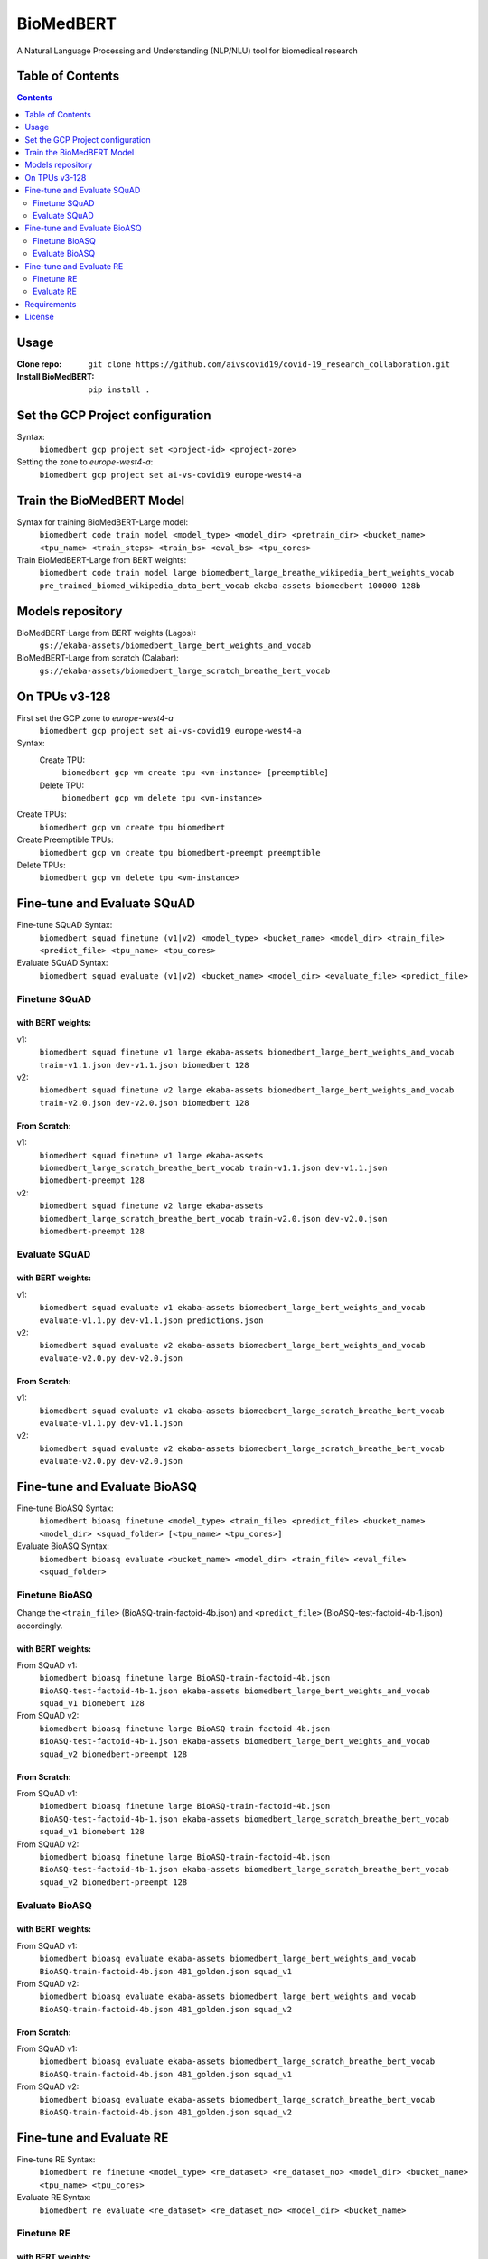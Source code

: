 ===============================
BioMedBERT
===============================

.. image:: https://badge.fury.io/py/biomedbert.png
    :target: http://badge.fury.io/py/biomedbert

.. image:: https://travis-ci.org/dvdbisong/biomedbert.png?branch=master
        :target: https://travis-ci.org/dvdbisong/biomedbert

.. image:: https://pypip.in/d/biomedbert/badge.png
        :target: https://crate.io/packages/biomedbert?version=latest


A Natural Language Processing and Understanding (NLP/NLU) tool for biomedical research

Table of Contents
-----------------
.. contents:: :depth: 2

Usage
-----

:Clone repo: ``git clone https://github.com/aivscovid19/covid-19_research_collaboration.git``
:Install BioMedBERT:
   ``pip install .``

Set the GCP Project configuration
---------------------------------
Syntax:
  ``biomedbert gcp project set <project-id> <project-zone>``

Setting the zone to `europe-west4-a`:
  ``biomedbert gcp project set ai-vs-covid19 europe-west4-a``

Train the BioMedBERT Model
--------------------------
Syntax for training BioMedBERT-Large model:
  ``biomedbert code train model <model_type> <model_dir> <pretrain_dir> <bucket_name> <tpu_name> <train_steps> <train_bs> <eval_bs> <tpu_cores>``

Train BioMedBERT-Large from BERT weights:
  ``biomedbert code train model large biomedbert_large_breathe_wikipedia_bert_weights_vocab pre_trained_biomed_wikipedia_data_bert_vocab ekaba-assets biomedbert 100000 128b``

Models repository
-----------------
BioMedBERT-Large from BERT weights (Lagos):
  ``gs://ekaba-assets/biomedbert_large_bert_weights_and_vocab``

BioMedBERT-Large from scratch (Calabar):
  ``gs://ekaba-assets/biomedbert_large_scratch_breathe_bert_vocab``

On TPUs v3-128
--------------
First set the GCP zone to `europe-west4-a`
  ``biomedbert gcp project set ai-vs-covid19 europe-west4-a``

Syntax:
  Create TPU:
    ``biomedbert gcp vm create tpu <vm-instance> [preemptible]``
  Delete TPU:
    ``biomedbert gcp vm delete tpu <vm-instance>``

Create TPUs:
  ``biomedbert gcp vm create tpu biomedbert``
Create Preemptible TPUs:
  ``biomedbert gcp vm create tpu biomedbert-preempt preemptible``

Delete TPUs:
  ``biomedbert gcp vm delete tpu <vm-instance>``


Fine-tune and Evaluate SQuAD
----------------------------
Fine-tune SQuAD Syntax:
  ``biomedbert squad finetune (v1|v2) <model_type> <bucket_name> <model_dir> <train_file> <predict_file> <tpu_name> <tpu_cores>``
Evaluate SQuAD Syntax:
  ``biomedbert squad evaluate (v1|v2) <bucket_name> <model_dir> <evaluate_file> <predict_file>``

Finetune SQuAD
^^^^^^^^^^^^^^^
with BERT weights:
""""""""""""""""""
v1:
  ``biomedbert squad finetune v1 large ekaba-assets biomedbert_large_bert_weights_and_vocab train-v1.1.json dev-v1.1.json biomedbert 128``
v2:
  ``biomedbert squad finetune v2 large ekaba-assets biomedbert_large_bert_weights_and_vocab train-v2.0.json dev-v2.0.json biomedbert 128``


From Scratch:
"""""""""""""
v1:
  ``biomedbert squad finetune v1 large ekaba-assets biomedbert_large_scratch_breathe_bert_vocab train-v1.1.json dev-v1.1.json biomedbert-preempt 128``
v2:
  ``biomedbert squad finetune v2 large ekaba-assets biomedbert_large_scratch_breathe_bert_vocab train-v2.0.json dev-v2.0.json biomedbert-preempt 128``

Evaluate SQuAD
^^^^^^^^^^^^^^
with BERT weights:
""""""""""""""""""
v1:
  ``biomedbert squad evaluate v1 ekaba-assets biomedbert_large_bert_weights_and_vocab evaluate-v1.1.py dev-v1.1.json predictions.json``
v2:
  ``biomedbert squad evaluate v2 ekaba-assets biomedbert_large_bert_weights_and_vocab evaluate-v2.0.py dev-v2.0.json``

From Scratch:
"""""""""""""
v1:
  ``biomedbert squad evaluate v1 ekaba-assets biomedbert_large_scratch_breathe_bert_vocab evaluate-v1.1.py dev-v1.1.json``
v2:
  ``biomedbert squad evaluate v2 ekaba-assets biomedbert_large_scratch_breathe_bert_vocab evaluate-v2.0.py dev-v2.0.json``


Fine-tune and Evaluate BioASQ
-----------------------------
Fine-tune BioASQ Syntax:
  ``biomedbert bioasq finetune <model_type> <train_file> <predict_file> <bucket_name> <model_dir> <squad_folder> [<tpu_name> <tpu_cores>]``
Evaluate BioASQ Syntax:
  ``biomedbert bioasq evaluate <bucket_name> <model_dir> <train_file> <eval_file> <squad_folder>``

Finetune BioASQ
^^^^^^^^^^^^^^^
Change the ``<train_file>`` (BioASQ-train-factoid-4b.json)  and ``<predict_file>`` (BioASQ-test-factoid-4b-1.json) accordingly.

with BERT weights:
""""""""""""""""""
From SQuAD v1:
  ``biomedbert bioasq finetune large BioASQ-train-factoid-4b.json BioASQ-test-factoid-4b-1.json ekaba-assets biomedbert_large_bert_weights_and_vocab squad_v1 biomebert 128``
From SQuAD v2:
  ``biomedbert bioasq finetune large BioASQ-train-factoid-4b.json BioASQ-test-factoid-4b-1.json ekaba-assets biomedbert_large_bert_weights_and_vocab squad_v2 biomedbert-preempt 128``


From Scratch:
"""""""""""""
From SQuAD v1:
  ``biomedbert bioasq finetune large BioASQ-train-factoid-4b.json BioASQ-test-factoid-4b-1.json ekaba-assets biomedbert_large_scratch_breathe_bert_vocab squad_v1 biomebert 128``
From SQuAD v2:
  ``biomedbert bioasq finetune large BioASQ-train-factoid-4b.json BioASQ-test-factoid-4b-1.json ekaba-assets biomedbert_large_scratch_breathe_bert_vocab squad_v2 biomedbert-preempt 128``

Evaluate BioASQ
^^^^^^^^^^^^^^^
with BERT weights:
""""""""""""""""""
From SQuAD v1:
  ``biomedbert bioasq evaluate ekaba-assets biomedbert_large_bert_weights_and_vocab BioASQ-train-factoid-4b.json 4B1_golden.json squad_v1``
From SQuAD v2:
  ``biomedbert bioasq evaluate ekaba-assets biomedbert_large_bert_weights_and_vocab BioASQ-train-factoid-4b.json 4B1_golden.json squad_v2``

From Scratch:
"""""""""""""
From SQuAD v1:
  ``biomedbert bioasq evaluate ekaba-assets biomedbert_large_scratch_breathe_bert_vocab BioASQ-train-factoid-4b.json 4B1_golden.json squad_v1``
From SQuAD v2:
  ``biomedbert bioasq evaluate ekaba-assets biomedbert_large_scratch_breathe_bert_vocab BioASQ-train-factoid-4b.json 4B1_golden.json squad_v2``

Fine-tune and Evaluate RE
--------------------------
Fine-tune RE Syntax:
  ``biomedbert re finetune <model_type> <re_dataset> <re_dataset_no> <model_dir> <bucket_name> <tpu_name> <tpu_cores>``
Evaluate RE Syntax:
  ``biomedbert re evaluate <re_dataset> <re_dataset_no> <model_dir> <bucket_name>``

Finetune RE
^^^^^^^^^^^^
with BERT weights:
""""""""""""""""""
GAD 1:
  ``biomedbert re finetune large GAD 1 biomedbert_large_bert_weights_and_vocab ekaba-assets biomedbert-preempt 128``
EU-ADR 1:
  ``biomedbert re finetune large euadr 1 biomedbert_large_bert_weights_and_vocab ekaba-assets biomedbert-preempt 128``


From Scratch:
"""""""""""""
GAD 1:
  ``biomedbert re finetune large GAD 1 biomedbert_large_scratch_breathe_bert_vocab ekaba-assets biomedbert 128``
EU-ADR 1:
  ``biomedbert re finetune large euadr 1 biomedbert_large_scratch_breathe_bert_vocab ekaba-assets biomedbert 128``

Evaluate RE
^^^^^^^^^^^^
with BERT weights:
""""""""""""""""""
GAD 1:
  ``biomedbert re evaluate GAD 1 biomedbert_large_bert_weights_and_vocab ekaba-assets``
EU-ADR 1:
  ``biomedbert re evaluate euadr 1 biomedbert_large_bert_weights_and_vocab ekaba-assets``

From Scratch:
"""""""""""""
GAD 1:
  ``biomedbert re evaluate GAD 1 biomedbert_large_scratch_breathe_bert_vocab ekaba-assets``
EU-ADR 1:
  ``biomedbert re evaluate euadr 1 biomedbert_large_scratch_breathe_bert_vocab ekaba-assets``


Requirements
------------

- Python >= 2.6 or >= 3.3

License
-------

MIT licensed. See the bundled `LICENSE <https://github.com/aivscovid19/covid-19_research_collaboration/blob/master/LICENSE>`_ file for more details.
